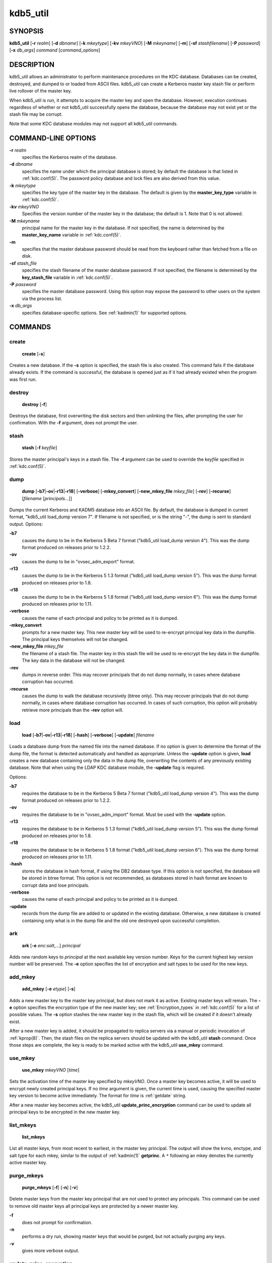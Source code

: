 .. _kdb5_util(8):

kdb5_util
=========

SYNOPSIS
--------

.. _kdb5_util_synopsis:

**kdb5_util**
[**-r** *realm*]
[**-d** *dbname*]
[**-k** *mkeytype*]
[**-kv** *mkeyVNO*]
[**-M** *mkeyname*]
[**-m**]
[**-sf** *stashfilename*]
[**-P** *password*]
[**-x** *db_args*]
*command* [*command_options*]

.. _kdb5_util_synopsis_end:

DESCRIPTION
-----------

kdb5_util allows an administrator to perform maintenance procedures on
the KDC database.  Databases can be created, destroyed, and dumped to
or loaded from ASCII files.  kdb5_util can create a Kerberos master
key stash file or perform live rollover of the master key.

When kdb5_util is run, it attempts to acquire the master key and open
the database.  However, execution continues regardless of whether or
not kdb5_util successfully opens the database, because the database
may not exist yet or the stash file may be corrupt.

Note that some KDC database modules may not support all kdb5_util
commands.


COMMAND-LINE OPTIONS
--------------------

.. _kdb5_util_options:

**-r** *realm*
    specifies the Kerberos realm of the database.

**-d** *dbname*
    specifies the name under which the principal database is stored;
    by default the database is that listed in :ref:`kdc.conf(5)`.  The
    password policy database and lock files are also derived from this
    value.

**-k** *mkeytype*
    specifies the key type of the master key in the database.  The
    default is given by the **master_key_type** variable in
    :ref:`kdc.conf(5)`.

**-kv** *mkeyVNO*
    Specifies the version number of the master key in the database;
    the default is 1.  Note that 0 is not allowed.

**-M** *mkeyname*
    principal name for the master key in the database.  If not
    specified, the name is determined by the **master_key_name**
    variable in :ref:`kdc.conf(5)`.

**-m**
    specifies that the master database password should be read from
    the keyboard rather than fetched from a file on disk.

**-sf** *stash_file*
    specifies the stash filename of the master database password.  If
    not specified, the filename is determined by the
    **key_stash_file** variable in :ref:`kdc.conf(5)`.

**-P** *password*
    specifies the master database password.  Using this option may
    expose the password to other users on the system via the process
    list.

**-x** *db_args*
    specifies database-specific options.  See :ref:`kadmin(1)` for
    supported options.

.. _kdb5_util_options_end:


COMMANDS
--------

create
~~~~~~

.. _kdb5_util_create:

    **create** [**-s**]

Creates a new database.  If the **-s** option is specified, the stash
file is also created.  This command fails if the database already
exists.  If the command is successful, the database is opened just as
if it had already existed when the program was first run.

.. _kdb5_util_create_end:

destroy
~~~~~~~

.. _kdb5_util_destroy:

    **destroy** [**-f**]

Destroys the database, first overwriting the disk sectors and then
unlinking the files, after prompting the user for confirmation.  With
the **-f** argument, does not prompt the user.

.. _kdb5_util_destroy_end:

stash
~~~~~

.. _kdb5_util_stash:

    **stash** [**-f** *keyfile*]

Stores the master principal's keys in a stash file.  The **-f**
argument can be used to override the *keyfile* specified in
:ref:`kdc.conf(5)`.

.. _kdb5_util_stash_end:

dump
~~~~

.. _kdb5_util_dump:

    **dump** [**-b7**\|\ **-ov**\|\ **-r13**\|\ **-r18**]
    [**-verbose**] [**-mkey_convert**] [**-new_mkey_file**
    *mkey_file*] [**-rev**] [**-recurse**] [*filename*
    [*principals*...]]

Dumps the current Kerberos and KADM5 database into an ASCII file.  By
default, the database is dumped in current format, "kdb5_util
load_dump version 7".  If filename is not specified, or is the string
"-", the dump is sent to standard output.  Options:

**-b7**
    causes the dump to be in the Kerberos 5 Beta 7 format ("kdb5_util
    load_dump version 4").  This was the dump format produced on
    releases prior to 1.2.2.

**-ov**
    causes the dump to be in "ovsec_adm_export" format.

**-r13**
    causes the dump to be in the Kerberos 5 1.3 format ("kdb5_util
    load_dump version 5").  This was the dump format produced on
    releases prior to 1.8.

**-r18**
    causes the dump to be in the Kerberos 5 1.8 format ("kdb5_util
    load_dump version 6").  This was the dump format produced on
    releases prior to 1.11.

**-verbose**
    causes the name of each principal and policy to be printed as it
    is dumped.

**-mkey_convert**
    prompts for a new master key.  This new master key will be used to
    re-encrypt principal key data in the dumpfile.  The principal keys
    themselves will not be changed.

**-new_mkey_file** *mkey_file*
    the filename of a stash file.  The master key in this stash file
    will be used to re-encrypt the key data in the dumpfile.  The key
    data in the database will not be changed.

**-rev**
    dumps in reverse order.  This may recover principals that do not
    dump normally, in cases where database corruption has occurred.

**-recurse**
    causes the dump to walk the database recursively (btree only).
    This may recover principals that do not dump normally, in cases
    where database corruption has occurred.  In cases of such
    corruption, this option will probably retrieve more principals
    than the **-rev** option will.

    .. versionchanged:: 1.15
        Release 1.15 restored the functionality of the **-recurse**
        option.

    .. versionchanged:: 1.5
        The **-recurse** option ceased working until release 1.15,
        doing a normal dump instead of a recursive traversal.

.. _kdb5_util_dump_end:

load
~~~~

.. _kdb5_util_load:

    **load** [**-b7**\|\ **-ov**\|\ **-r13**\|\ **-r18**] [**-hash**]
    [**-verbose**] [**-update**] *filename*

Loads a database dump from the named file into the named database.  If
no option is given to determine the format of the dump file, the
format is detected automatically and handled as appropriate.  Unless
the **-update** option is given, **load** creates a new database
containing only the data in the dump file, overwriting the contents of
any previously existing database.  Note that when using the LDAP KDC
database module, the **-update** flag is required.

Options:

**-b7**
    requires the database to be in the Kerberos 5 Beta 7 format
    ("kdb5_util load_dump version 4").  This was the dump format
    produced on releases prior to 1.2.2.

**-ov**
    requires the database to be in "ovsec_adm_import" format.  Must be
    used with the **-update** option.

**-r13**
    requires the database to be in Kerberos 5 1.3 format ("kdb5_util
    load_dump version 5").  This was the dump format produced on
    releases prior to 1.8.

**-r18**
    requires the database to be in Kerberos 5 1.8 format ("kdb5_util
    load_dump version 6").  This was the dump format produced on
    releases prior to 1.11.

**-hash**
    stores the database in hash format, if using the DB2 database
    type.  If this option is not specified, the database will be
    stored in btree format.  This option is not recommended, as
    databases stored in hash format are known to corrupt data and lose
    principals.

**-verbose**
    causes the name of each principal and policy to be printed as it
    is dumped.

**-update**
    records from the dump file are added to or updated in the existing
    database.  Otherwise, a new database is created containing only
    what is in the dump file and the old one destroyed upon successful
    completion.

.. _kdb5_util_load_end:

ark
~~~

    **ark** [**-e** *enc*:*salt*,...] *principal*

Adds new random keys to *principal* at the next available key version
number.  Keys for the current highest key version number will be
preserved.  The **-e** option specifies the list of encryption and
salt types to be used for the new keys.

add_mkey
~~~~~~~~

    **add_mkey** [**-e** *etype*] [**-s**]

Adds a new master key to the master key principal, but does not mark
it as active.  Existing master keys will remain.  The **-e** option
specifies the encryption type of the new master key; see
:ref:`Encryption_types` in :ref:`kdc.conf(5)` for a list of possible
values.  The **-s** option stashes the new master key in the stash
file, which will be created if it doesn't already exist.

After a new master key is added, it should be propagated to replica
servers via a manual or periodic invocation of :ref:`kprop(8)`.  Then,
the stash files on the replica servers should be updated with the
kdb5_util **stash** command.  Once those steps are complete, the key
is ready to be marked active with the kdb5_util **use_mkey** command.

use_mkey
~~~~~~~~

    **use_mkey** *mkeyVNO* [*time*]

Sets the activation time of the master key specified by *mkeyVNO*.
Once a master key becomes active, it will be used to encrypt newly
created principal keys.  If no *time* argument is given, the current
time is used, causing the specified master key version to become
active immediately.  The format for *time* is :ref:`getdate` string.

After a new master key becomes active, the kdb5_util
**update_princ_encryption** command can be used to update all
principal keys to be encrypted in the new master key.

list_mkeys
~~~~~~~~~~

    **list_mkeys**

List all master keys, from most recent to earliest, in the master key
principal.  The output will show the kvno, enctype, and salt type for
each mkey, similar to the output of :ref:`kadmin(1)` **getprinc**.  A
``*`` following an mkey denotes the currently active master key.

purge_mkeys
~~~~~~~~~~~

    **purge_mkeys** [**-f**] [**-n**] [**-v**]

Delete master keys from the master key principal that are not used to
protect any principals.  This command can be used to remove old master
keys all principal keys are protected by a newer master key.

**-f**
    does not prompt for confirmation.

**-n**
    performs a dry run, showing master keys that would be purged, but
    not actually purging any keys.

**-v**
    gives more verbose output.

update_princ_encryption
~~~~~~~~~~~~~~~~~~~~~~~

    **update_princ_encryption** [**-f**] [**-n**] [**-v**]
    [*princ-pattern*]

Update all principal records (or only those matching the
*princ-pattern* glob pattern) to re-encrypt the key data using the
active database master key, if they are encrypted using a different
version, and give a count at the end of the number of principals
updated.  If the **-f** option is not given, ask for confirmation
before starting to make changes.  The **-v** option causes each
principal processed to be listed, with an indication as to whether it
needed updating or not.  The **-n** option performs a dry run, only
showing the actions which would have been taken.

tabdump
~~~~~~~

    **tabdump** [**-H**] [**-c**] [**-e**] [**-n**] [**-o** *outfile*]
    *dumptype*

Dump selected fields of the database in a tabular format suitable for
reporting (e.g., using traditional Unix text processing tools) or
importing into relational databases.  The data format is tab-separated
(default), or optionally comma-separated (CSV), with a fixed number of
columns.  The output begins with a header line containing field names,
unless suppression is requested using the **-H** option.

The *dumptype* parameter specifies the name of an output table (see
below).

Options:

**-H**
    suppress writing the field names in a header line

**-c**
    use comma separated values (CSV) format, with minimal quoting,
    instead of the default tab-separated (unquoted, unescaped) format

**-e**
    write empty hexadecimal string fields as empty fields instead of
    as "-1".

**-n**
    produce numeric output for fields that normally have symbolic
    output, such as enctypes and flag names.  Also requests output of
    time stamps as decimal POSIX time_t values.

**-o** *outfile*
    write the dump to the specified output file instead of to standard
    output

Dump types:

**keydata**
    principal encryption key information, including actual key data
    (which is still encrypted in the master key)

    **name**
        principal name
    **keyindex**
        index of this key in the principal's key list
    **kvno**
        key version number
    **enctype**
        encryption type
    **key**
        key data as a hexadecimal string
    **salttype**
        salt type
    **salt**
        salt data as a hexadecimal string

**keyinfo**
    principal encryption key information (as in **keydata** above),
    excluding actual key data

**princ_flags**
    principal boolean attributes.  Flag names print as hexadecimal
    numbers if the **-n** option is specified, and all flag positions
    are printed regardless of whether or not they are set.  If **-n**
    is not specified, print all known flag names for each principal,
    but only print hexadecimal flag names if the corresponding flag is
    set.

    **name**
        principal name
    **flag**
        flag name
    **value**
        boolean value (0 for clear, or 1 for set)

**princ_lockout**
    state information used for tracking repeated password failures

    **name**
        principal name
    **last_success**
        time stamp of most recent successful authentication
    **last_failed**
        time stamp of most recent failed authentication
    **fail_count**
        count of failed attempts

**princ_meta**
    principal metadata

    **name**
        principal name
    **modby**
        name of last principal to modify this principal
    **modtime**
        timestamp of last modification
    **lastpwd**
        timestamp of last password change
    **policy**
        policy object name
    **mkvno**
        key version number of the master key that encrypts this
        principal's key data
    **hist_kvno**
        key version number of the history key that encrypts the key
        history data for this principal

**princ_stringattrs**
    string attributes (key/value pairs)

    **name**
        principal name
    **key**
        attribute name
    **value**
        attribute value

**princ_tktpolicy**
    per-principal ticket policy data, including maximum ticket
    lifetimes

    **name**
        principal name
    **expiration**
        principal expiration date
    **pw_expiration**
        password expiration date
    **max_life**
        maximum ticket lifetime
    **max_renew_life**
        maximum renewable ticket lifetime

Examples::

    $ kdb5_util tabdump -o keyinfo.txt keyinfo
    $ cat keyinfo.txt
    name	keyindex	kvno	enctype	salttype	salt
    foo@EXAMPLE.COM	0	1	aes128-cts-hmac-sha1-96	normal	-1
    bar@EXAMPLE.COM	0	1	aes128-cts-hmac-sha1-96	normal	-1
    bar@EXAMPLE.COM	1	1	des-cbc-crc	normal	-1
    $ sqlite3
    sqlite> .mode tabs
    sqlite> .import keyinfo.txt keyinfo
    sqlite> select * from keyinfo where enctype like 'des-cbc-%';
    bar@EXAMPLE.COM	1	1	des-cbc-crc	normal	-1
    sqlite> .quit
    $ awk -F'\t' '$4 ~ /des-cbc-/ { print }' keyinfo.txt
    bar@EXAMPLE.COM	1	1	des-cbc-crc	normal	-1


ENVIRONMENT
-----------

See :ref:`kerberos(7)` for a description of Kerberos environment
variables.


SEE ALSO
--------

:ref:`kadmin(1)`, :ref:`kerberos(7)`

